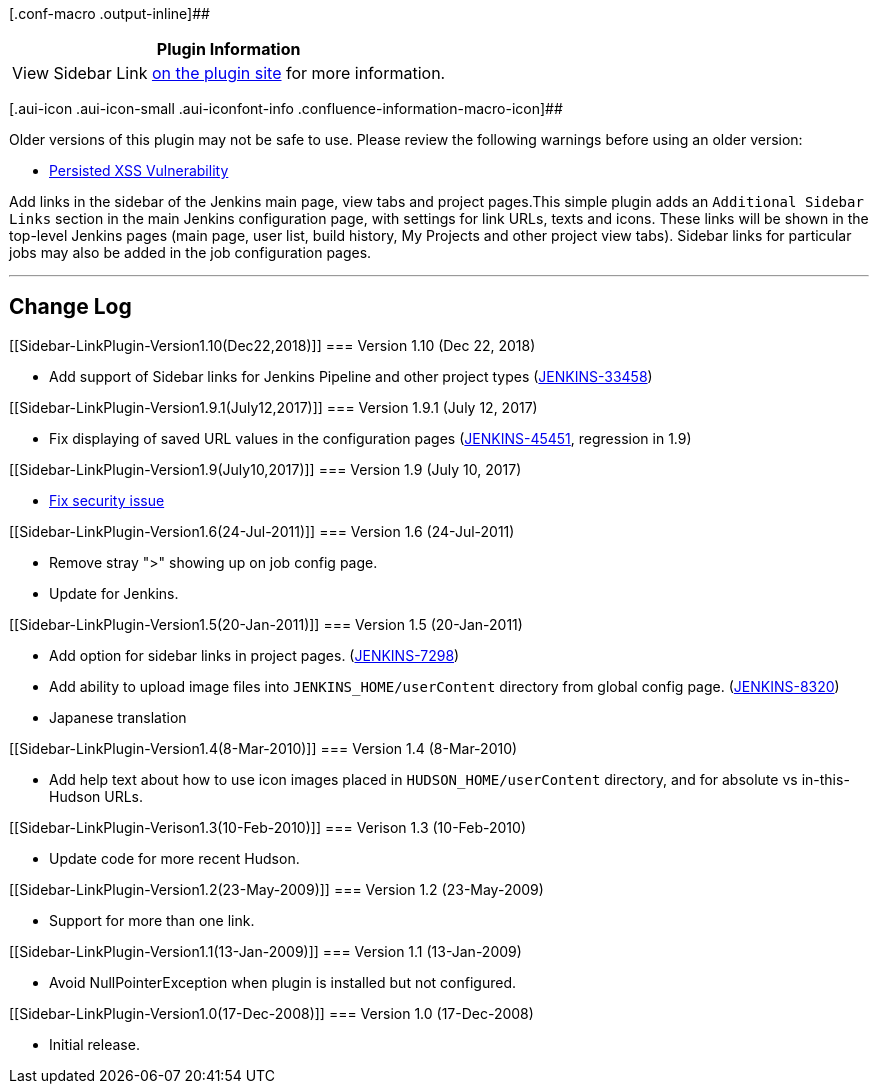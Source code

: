 [.conf-macro .output-inline]##

[cols="",options="header",]
|===
|Plugin Information
|View Sidebar Link https://plugins.jenkins.io/sidebar-link[on the plugin
site] for more information.
|===

[.aui-icon .aui-icon-small .aui-iconfont-info .confluence-information-macro-icon]##

Older versions of this plugin may not be safe to use. Please review the
following warnings before using an older version:

* https://jenkins.io/security/advisory/2017-07-10/[Persisted XSS
Vulnerability]

Add links in the sidebar of the Jenkins main page, view tabs and project
pages.This simple plugin adds an `+Additional Sidebar Links+` section in
the main Jenkins configuration page, with settings for link URLs, texts
and icons. These links will be shown in the top-level Jenkins pages
(main page, user list, build history, My Projects and other project view
tabs). Sidebar links for particular jobs may also be added in the job
configuration pages.

'''''

[[Sidebar-LinkPlugin-ChangeLog]]
== Change Log

[[Sidebar-LinkPlugin-Version1.10(Dec22,2018)]]
=== Version 1.10 (Dec 22, 2018)

* Add support of Sidebar links for Jenkins Pipeline and other project
types
(https://issues.jenkins-ci.org/browse/JENKINS-33458[JENKINS-33458])

[[Sidebar-LinkPlugin-Version1.9.1(July12,2017)]]
=== Version 1.9.1 (July 12, 2017)

* Fix displaying of saved URL values in the configuration pages
(https://issues.jenkins-ci.org/browse/JENKINS-45451[JENKINS-45451],
regression in 1.9)

[[Sidebar-LinkPlugin-Version1.9(July10,2017)]]
=== Version 1.9 (July 10, 2017)

* https://jenkins.io/security/advisory/2017-07-10/[Fix security issue]

[[Sidebar-LinkPlugin-Version1.6(24-Jul-2011)]]
=== Version 1.6 (24-Jul-2011)

* Remove stray ">" showing up on job config page.
* Update for Jenkins.

[[Sidebar-LinkPlugin-Version1.5(20-Jan-2011)]]
=== Version 1.5 (20-Jan-2011)

* Add option for sidebar links in project pages.
(https://issues.jenkins-ci.org/browse/JENKINS-7298[JENKINS-7298])
* Add ability to upload image files into `+JENKINS_HOME/userContent+`
directory from global config page.
(https://issues.jenkins-ci.org/browse/JENKINS-8320[JENKINS-8320])
* Japanese translation

[[Sidebar-LinkPlugin-Version1.4(8-Mar-2010)]]
=== Version 1.4 (8-Mar-2010)

* Add help text about how to use icon images placed in
`+HUDSON_HOME/userContent+` directory, and for absolute vs
in-this-Hudson URLs.

[[Sidebar-LinkPlugin-Verison1.3(10-Feb-2010)]]
=== Verison 1.3 (10-Feb-2010)

* Update code for more recent Hudson.

[[Sidebar-LinkPlugin-Version1.2(23-May-2009)]]
=== Version 1.2 (23-May-2009)

* Support for more than one link.

[[Sidebar-LinkPlugin-Version1.1(13-Jan-2009)]]
=== Version 1.1 (13-Jan-2009)

* Avoid NullPointerException when plugin is installed but not
configured.

[[Sidebar-LinkPlugin-Version1.0(17-Dec-2008)]]
=== Version 1.0 (17-Dec-2008)

* Initial release.
